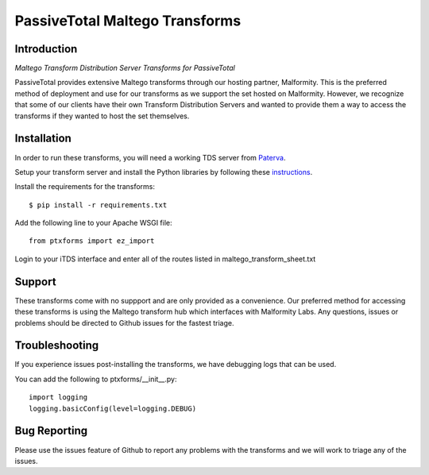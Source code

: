 PassiveTotal Maltego Transforms
===============================

Introduction
------------

*Maltego Transform Distribution Server Transforms for PassiveTotal*

PassiveTotal provides extensive Maltego transforms through our hosting partner, Malformity. This is the preferred method of deployment and use for our transforms as we support the set hosted on Malformity. However, we recognize that some of our clients have their own Transform Distribution Servers and wanted to provide them a way to access the transforms if they wanted to host the set themselves.

Installation
------------

In order to run these transforms, you will need a working TDS server from Paterva_.

.. _Paterva: http://www.paterva.com/web6/documentation/developer-tds.php

Setup your transform server and install the Python libraries by following these instructions_.

.. _instructions: http://www.paterva.com/web6/documentation/TRX_documentation20130403.pdf

Install the requirements for the transforms::

    $ pip install -r requirements.txt

Add the following line to your Apache WSGI file::

    from ptxforms import ez_import

Login to your iTDS interface and enter all of the routes listed in maltego_transform_sheet.txt

Support
-------

These transforms come with no suppport and are only provided as a convenience. Our preferred method for accessing these transforms is using the Maltego transform hub which interfaces with Malformity Labs. Any questions, issues or problems should be directed to Github issues for the fastest triage.


Troubleshooting
---------------

If you experience issues post-installing the transforms, we have debugging logs that can be used.

You can add the following to ptxforms/__init__.py::

    import logging
    logging.basicConfig(level=logging.DEBUG)


Bug Reporting
-------------

Please use the issues feature of Github to report any problems with the transforms and we will work to triage any of the issues.